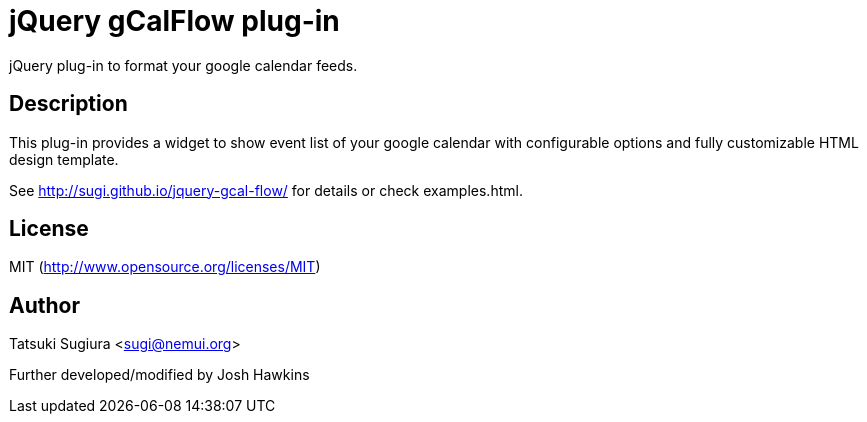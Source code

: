 
jQuery gCalFlow plug-in
======================

jQuery plug-in to format your google calendar feeds.

Description
-----------

This plug-in provides a widget to show event list of
your google calendar with configurable options and
fully customizable HTML design template.

See http://sugi.github.io/jquery-gcal-flow/ for details
or check examples.html.

License
-------

MIT (http://www.opensource.org/licenses/MIT)

Author
------

Tatsuki Sugiura <sugi@nemui.org>

Further developed/modified by Josh Hawkins 
